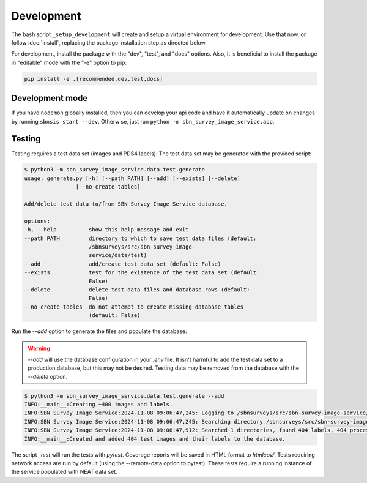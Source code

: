 Development
===========

The bash script ``_setup_development`` will create and setup a virtual environment for development.  Use that now, or follow :doc:`install`, replacing the package installation step as directed below.

For development, install the package with the "dev", "test", and "docs" options. Also, it is beneficial to install the package in "editable" mode with the "-e" option to pip:

.. code:: bash

    pip install -e .[recommended,dev,test,docs]


Development mode
----------------

If you have ``nodemon`` globally installed, then you can develop your api code and have it automatically update on changes by running ``sbnsis start --dev``.  Otherwise, just run ``python -m sbn_survey_image_service.app``.


Testing
-------

Testing requires a test data set (images and PDS4 labels).  The test data set may be generated with the provided script:

.. code:: 

    $ python3 -m sbn_survey_image_service.data.test.generate
    usage: generate.py [-h] [--path PATH] [--add] [--exists] [--delete]
                    [--no-create-tables]

    Add/delete test data to/from SBN Survey Image Service database.

    options:
    -h, --help          show this help message and exit
    --path PATH         directory to which to save test data files (default:
                        /sbnsurveys/src/sbn-survey-image-
                        service/data/test)
    --add               add/create test data set (default: False)
    --exists            test for the existence of the test data set (default:
                        False)
    --delete            delete test data files and database rows (default:
                        False)
    --no-create-tables  do not attempt to create missing database tables
                        (default: False)

Run the `--add` option to generate the files and populate the database:

.. warning::

    `--add` will use the database configuration in your `.env` file.  It isn't harmful to add the test data set to a production database, but this may not be desired.  Testing data may be removed from the database with the `--delete` option.

.. code::

    $ python3 -m sbn_survey_image_service.data.test.generate --add
    INFO:__main__:Creating ~400 images and labels.
    INFO:SBN Survey Image Service:2024-11-08 09:06:47,245: Logging to /sbnsurveys/src/sbn-survey-image-service/logging/sbnsis.log
    INFO:SBN Survey Image Service:2024-11-08 09:06:47,245: Searching directory /sbnsurveys/src/sbn-survey-image-service/data/test
    INFO:SBN Survey Image Service:2024-11-08 09:06:47,912: Searched 1 directories, found 404 labels, 404 processed.
    INFO:__main__:Created and added 404 test images and their labels to the database.

The script `_test` will run the tests with `pytest`.  Coverage reports will be saved in HTML format to `htmlcov/`.  Tests requiring network access are run by default (using the --remote-data option to pytest).  These tests require a running instance of the service populated with NEAT data set.